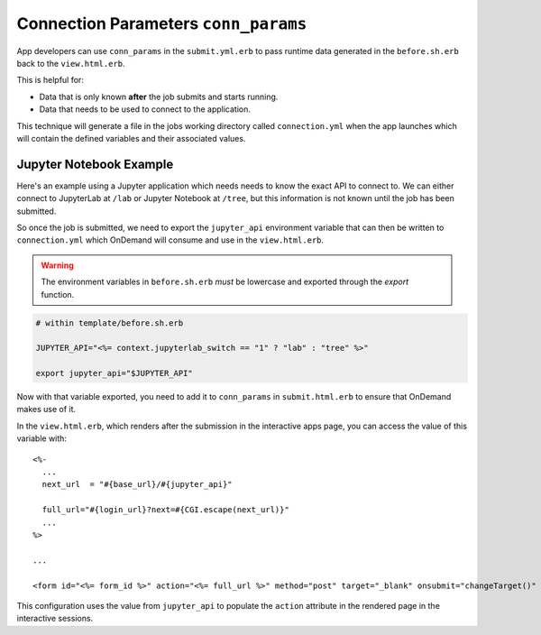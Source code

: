 .. _app-development-interactive-conn-params:

Connection Parameters ``conn_params``
=====================================

App developers can use ``conn_params`` in the ``submit.yml.erb`` to pass runtime data generated
in the ``before.sh.erb`` back to the ``view.html.erb``. 

This is helpful for:

* Data that is only known **after** the job submits and starts running.
* Data that needs to be used to connect to the application.

This technique will generate a file in the jobs working directory called ``connection.yml``
when the app launches which will contain the defined variables and their associated values.


Jupyter Notebook Example
------------------------

Here's an example using a Jupyter application which needs
needs to know the exact API to connect to. We can either connect to
JupyterLab at ``/lab`` or Jupyter Notebook at ``/tree``, but this
information is not known until the job has been submitted.

So once the job is submitted, we need to export the ``jupyter_api``
environment variable that can then be written to ``connection.yml``
which OnDemand will consume and use in the ``view.html.erb``.

.. warning::

  The environment variables in ``before.sh.erb`` *must* be lowercase and
  exported through the *export* function.

.. code:: shell
  
  # within template/before.sh.erb

  JUPYTER_API="<%= context.jupyterlab_switch == "1" ? "lab" : "tree" %>"
    
  export jupyter_api="$JUPYTER_API"


Now with that variable exported, you need to add it to ``conn_params`` in
``submit.html.erb`` to ensure that OnDemand makes use of it.

.. code::yaml

  batch_connect:
    template: "basic"
    conn_params:
      - jupyter_api

In the ``view.html.erb``, which renders after the submission in the interactive apps page, 
you can access the value of this variable with::

    <%-
      ...
      next_url  = "#{base_url}/#{jupyter_api}"

      full_url="#{login_url}?next=#{CGI.escape(next_url)}"
      ...
    %>

    ...

    <form id="<%= form_id %>" action="<%= full_url %>" method="post" target="_blank" onsubmit="changeTarget()" >

This configuration uses the value from ``jupyter_api`` to populate 
the ``action`` attribute in the rendered page in the interactive sessions.
